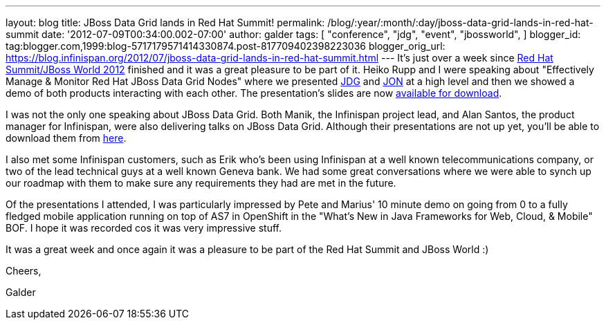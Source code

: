 ---
layout: blog
title: JBoss Data Grid lands in Red Hat Summit!
permalink: /blog/:year/:month/:day/jboss-data-grid-lands-in-red-hat-summit
date: '2012-07-09T00:34:00.002-07:00'
author: galder
tags: [ "conference",
"jdg",
"event",
"jbossworld",
]
blogger_id: tag:blogger.com,1999:blog-5717179571414330874.post-817709402398223036
blogger_orig_url: https://blog.infinispan.org/2012/07/jboss-data-grid-lands-in-red-hat-summit.html
---
It's just over a week since http://www.redhat.com/summit/[Red Hat
Summit/JBoss World 2012] finished and it was a great pleasure to be part
of it. Heiko Rupp and I were speaking about "Effectively Manage &
Monitor Red Hat JBoss Data Grid Nodes" where we presented
http://www.redhat.com/products/jbossenterprisemiddleware/data-grid/[JDG]
and
http://www.redhat.com/products/jbossenterprisemiddleware/operations-network/[JON]
at a high level and then we showed a demo of both products interacting
with each other. The presentation's slides are now
http://rhsummit.files.wordpress.com/2012/03/zamarreno_data_grids.pdf[available
for download].



I was not the only one speaking about JBoss Data Grid. Both Manik, the
Infinispan project lead, and Alan Santos, the product manager for
Infinispan, were also delivering talks on JBoss Data Grid. Although
their presentations are not up yet, you'll be able to download them from
http://www.redhat.com/summit/2012/presentations/jbossworld/[here].



I also met some Infinispan customers, such as Erik who's been using
Infinispan at a well known telecommunications company, or two of the
lead technical guys at a well known Geneva bank. We had some great
conversations where we were able to synch up our roadmap with them to
make sure any requirements they had are met in the future.



Of the presentations I attended, I was particularly impressed by Pete
and Marius' 10 minute demo on going from 0 to a fully fledged mobile
application running on top of AS7 in OpenShift in the "What's New in
Java Frameworks for Web, Cloud, & Mobile" BOF. I hope it was recorded
cos it was very impressive stuff.



It was a great week and once again it was a pleasure to be part of the
Red Hat Summit and JBoss World :)



Cheers,

Galder
